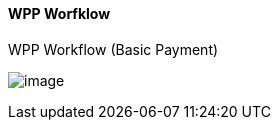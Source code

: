 
[#WPP_Workflow]
==== WPP Worfklow

.WPP Workflow (Basic Payment)
image:images/03-01-10-wpp-workflow/NewPPBasicWorkflow.png[image]
